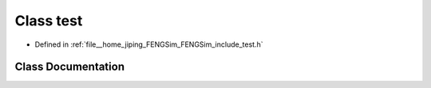 .. _exhale_class_classtest:

Class test
==========

- Defined in :ref:`file__home_jiping_FENGSim_FENGSim_include_test.h`


Class Documentation
-------------------


.. doxygenclass:: test
   :project: My Project
   :members:
   :protected-members:
   :undoc-members: